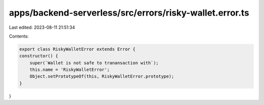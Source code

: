 apps/backend-serverless/src/errors/risky-wallet.error.ts
========================================================

Last edited: 2023-08-11 21:51:34

Contents:

.. code-block:: ts

    export class RiskyWalletError extends Error {
    constructor() {
        super(`Wallet is not safe to tranansaction with`);
        this.name = 'RiskyWalletError';
        Object.setPrototypeOf(this, RiskyWalletError.prototype);
    }
}


